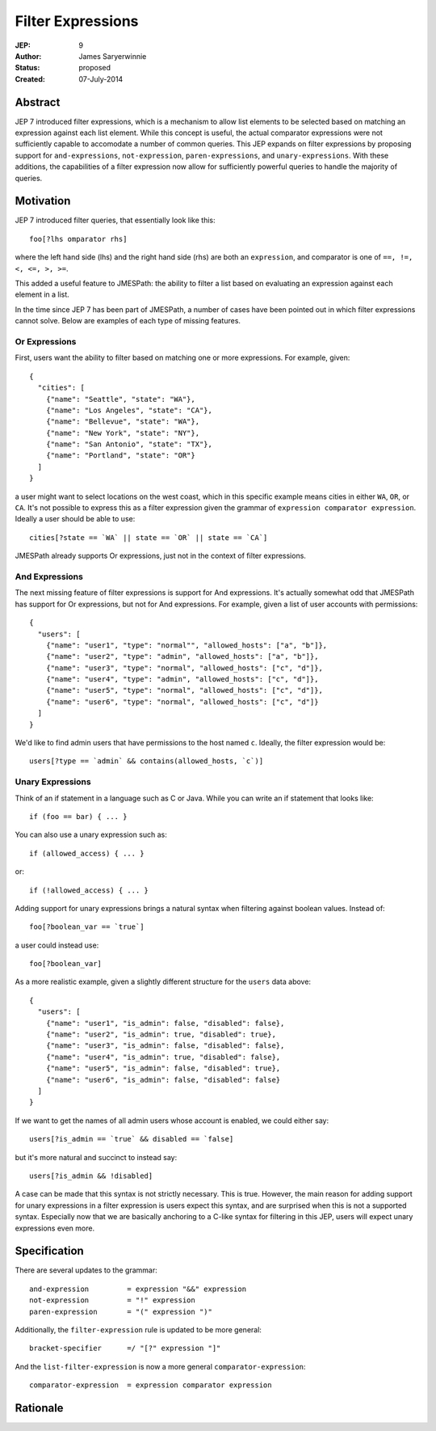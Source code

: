 ==================
Filter Expressions
==================

:JEP: 9
:Author: James Saryerwinnie
:Status: proposed
:Created: 07-July-2014


Abstract
========

JEP 7 introduced filter expressions, which is a mechanism to allow
list elements to be selected based on matching an expression against
each list element.  While this concept is useful, the actual comparator
expressions were not sufficiently capable to accomodate a number of common
queries.  This JEP expands on filter expressions by proposing support for
``and-expressions``, ``not-expression``, ``paren-expressions``, and
``unary-expressions``.  With these additions, the capabilities of a filter
expression now allow for sufficiently powerful queries to handle the majority
of queries.


Motivation
==========

JEP 7 introduced filter queries, that essentially look like this::

    foo[?lhs omparator rhs]

where the left hand side (lhs)  and the right hand side (rhs)
are both an ``expression``, and comparator is one of
``==, !=, <, <=, >, >=``.

This added a useful feature to JMESPath: the ability to filter
a list based on evaluating an expression against each element in a list.

In the time since JEP 7 has been part of JMESPath, a number of cases have been
pointed out in which filter expressions cannot solve.  Below are examples of
each type of missing features.


Or Expressions
--------------

First, users want the ability to filter based on matching one or more
expressions.  For example, given::

    {
      "cities": [
        {"name": "Seattle", "state": "WA"},
        {"name": "Los Angeles", "state": "CA"},
        {"name": "Bellevue", "state": "WA"},
        {"name": "New York", "state": "NY"},
        {"name": "San Antonio", "state": "TX"},
        {"name": "Portland", "state": "OR"}
      ]
    }

a user might want to select locations on the west coast, which in
this specific example means cities in either ``WA``, ``OR``, or
``CA``.  It's not possible to express this as a filter expression
given the grammar of ``expression comparator expression``.  Ideally
a user should be able to use::

    cities[?state == `WA` || state == `OR` || state == `CA`]

JMESPath already supports Or expressions, just not in the context
of filter expressions.

And Expressions
---------------

The next missing feature of filter expressions is support for And
expressions.  It's actually somewhat odd that JMESPath has support
for Or expressions, but not for And expressions.  For example,
given a list of user accounts with permissions::

    {
      "users": [
        {"name": "user1", "type": "normal"", "allowed_hosts": ["a", "b"]},
        {"name": "user2", "type": "admin", "allowed_hosts": ["a", "b"]},
        {"name": "user3", "type": "normal", "allowed_hosts": ["c", "d"]},
        {"name": "user4", "type": "admin", "allowed_hosts": ["c", "d"]},
        {"name": "user5", "type": "normal", "allowed_hosts": ["c", "d"]},
        {"name": "user6", "type": "normal", "allowed_hosts": ["c", "d"]}
      ]
    }

We'd like to find admin users that have permissions to the host named
``c``.  Ideally, the filter expression would be::

    users[?type == `admin` && contains(allowed_hosts, `c`)]


Unary Expressions
-----------------

Think of an if statement in a language such as C or Java.  While you can write
an if statement that looks like::

    if (foo == bar) { ... }

You can also use a unary expression such as::

    if (allowed_access) { ... }

or::

    if (!allowed_access) { ... }

Adding support for unary expressions brings a natural syntax when filtering
against boolean values.  Instead of::

    foo[?boolean_var == `true`]

a user could instead use::

    foo[?boolean_var]

As a more realistic example, given a slightly different structure
for the ``users`` data above::

    {
      "users": [
        {"name": "user1", "is_admin": false, "disabled": false},
        {"name": "user2", "is_admin": true, "disabled": true},
        {"name": "user3", "is_admin": false, "disabled": false},
        {"name": "user4", "is_admin": true, "disabled": false},
        {"name": "user5", "is_admin": false, "disabled": true},
        {"name": "user6", "is_admin": false, "disabled": false}
      ]
    }

If we want to get the names of all admin users whose account is enabled, we
could either say::

    users[?is_admin == `true` && disabled == `false]

but it's more natural and succinct to instead say::

    users[?is_admin && !disabled]

A case can be made that this syntax is not strictly necessary.  This is true.
However, the main reason for adding support for unary expressions in a filter
expression is users expect this syntax, and are surprised when this is not
a supported syntax.  Especially now that we are basically anchoring to
a C-like syntax for filtering in this JEP, users will expect unary expressions
even more.


Specification
=============

There are several updates to the grammar::

    and-expression         = expression "&&" expression
    not-expression         = "!" expression
    paren-expression       = "(" expression ")"


Additionally, the ``filter-expression`` rule is updated
to be more general::

    bracket-specifier      =/ "[?" expression "]"

And the ``list-filter-expression`` is now a more general
``comparator-expression``::

    comparator-expression  = expression comparator expression



Rationale
=========

